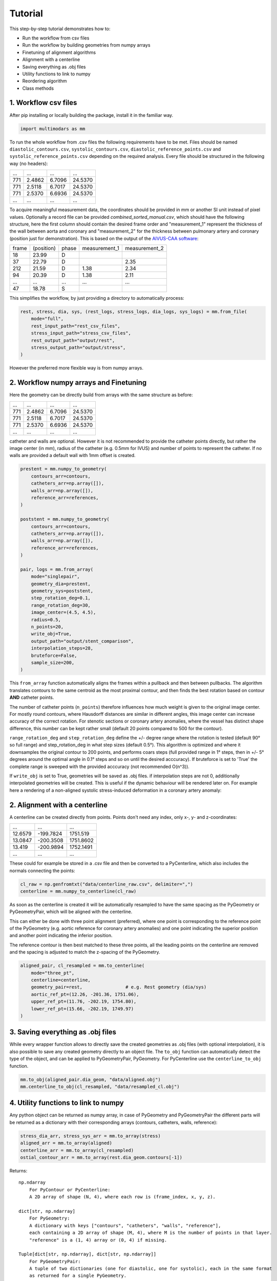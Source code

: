 Tutorial
========

This step-by-step tutorial demonstrates how to:

- Run the workflow from csv files
- Run the workflow by building geometries from numpy arrays
- Finetuning of alignment algorithms
- Alignment with a centerline
- Saving everything as .obj files
- Utility functions to link to numpy
- Reordering algorithm
- Class methods

1. Workflow csv files
^^^^^^^^^^^^^^^^^^^^^^
After pip installing or locally building the package, install it in the familiar way.

.. code-block:: python

    import multimodars as mm

To run the whole workflow from .csv files the following requirements have to be met.
Files should be named ``diastolic_contours.csv``, ``systolic_contours.csv``, 
``diastolic_reference_points.csv`` and ``systolic_reference_points.csv`` depending on the required analysis.
Every file should be structured in the following way (no headers):

+-------+---------+---------+---------+
| ...   |   ...   |   ...   |   ...   |
+-------+---------+---------+---------+
| 771   | 2.4862  | 6.7096  | 24.5370 |
+-------+---------+---------+---------+
| 771   | 2.5118  | 6.7017  | 24.5370 |
+-------+---------+---------+---------+
| 771   | 2.5370  | 6.6936  | 24.5370 |
+-------+---------+---------+---------+
| ...   |   ...   |   ...   |   ...   |
+-------+---------+---------+---------+

To acquire meaningful measurement data, the coordinates should be provided in mm or another SI unit instead of pixel values.
Optionally a record file can be provided `combined_sorted_manual.csv`, which should have the following structure, here the first column should contain the desired frame order and "measurement_1" 
represent the thickness of the wall between aorta and coronary and "measurement_2" for the thickness between pulmonary artery and coronary (position just for demonstration). This is based on the 
output of the `AIVUS-CAA software <https://github.com/AI-in-Cardiovascular-Medicine/AIVUS-CAA/>`_:

+-----------------+---------------+---------------+---------------+---------------+
| frame           | (position)    |   phase       | measurement_1 | measurement_2 |
+-----------------+---------------+---------------+---------------+---------------+
| 18              |  23.99        |       D       |               |               |
+-----------------+---------------+---------------+---------------+---------------+
| 37              |  22.79        |       D       |               |     2.35      |
+-----------------+---------------+---------------+---------------+---------------+
| 212             |  21.59        |       D       |     1.38      |     2.34      |
+-----------------+---------------+---------------+---------------+---------------+
| 94              |  20.39        |       D       |     1.38      |     2.11      |
+-----------------+---------------+---------------+---------------+---------------+
|  ...            |    ...        |     ...       |     ...       |     ...       |
+-----------------+---------------+---------------+---------------+---------------+
| 47              |  18.78        |       S       |               |               |
+-----------------+---------------+---------------+---------------+---------------+

This simplifies the workflow, by just providing a directory to automatically process:

.. code-block:: python

    rest, stress, dia, sys, (rest_logs, stress_logs, dia_logs, sys_logs) = mm.from_file(
        mode="full",
        rest_input_path="rest_csv_files",
        stress_input_path="stress_csv_files",
        rest_output_path="output/rest",
        stress_output_path="output/stress",
    )

However the preferred more flexible way is from numpy arrays.

2. Workflow numpy arrays and Finetuning
^^^^^^^^^^^^^^^^^^^^^^^^^^^^^^^^^^^^^^^^
Here the geometry can be directly build from arrays with the same structure as before:

+------------+----------+----------+----------+
| ...        |   ...    |   ...    |   ...    |
+------------+----------+----------+----------+
| 771        | 2.4862   |  6.7096  |  24.5370 |
+------------+----------+----------+----------+
| 771        | 2.5118   |  6.7017  |  24.5370 |
+------------+----------+----------+----------+
| 771        | 2.5370   |  6.6936  |  24.5370 |
+------------+----------+----------+----------+
| ...        |   ...    |   ...    |   ...    |
+------------+----------+----------+----------+

catheter and walls are optional. However it is not recommended to provide the catheter points directly, but rather the image center (in mm), radius of the catheter (e.g. 0.5mm for IVUS)
and number of points to represent the catheter. If no walls are provided a default wall with 1mm offset is created.

.. code-block:: python

    prestent = mm.numpy_to_geometry(
        contours_arr=contours,
        catheters_arr=np.array([]),
        walls_arr=np.array([]),
        reference_arr=references,
    )

    poststent = mm.numpy_to_geometry(
        contours_arr=contours,
        catheters_arr=np.array([]),
        walls_arr=np.array([]),
        reference_arr=references,
    )

    pair, logs = mm.from_array(
        mode="singlepair",
        geometry_dia=prestent,
        geometry_sys=poststent,
        step_rotation_deg=0.1,
        range_rotation_deg=30,
        image_center=(4.5, 4.5),
        radius=0.5,
        n_points=20,
        write_obj=True,
        output_path="output/stent_comparison",
        interpolation_steps=28,
        bruteforce=False,
        sample_size=200,
    )

This ``from_array`` function automatically aligns the frames within a pullback and then between pullbacks. The algorithm translates contours to the same centroid as the most proximal contour,
and then finds the best rotation based on contour **AND** catheter points.

.. image:: ../paper/figures/Figure3.jpg
   :alt: Example figure
   :align: center
   :width: 400px

The number of catheter points (``n_points``) therefore influences how much weight is given to the original image center. For mostly round contours, where Hausdorff distances are similar in different angles,
this image center can increase accuracy of the correct rotation. For stenotic sections or coronary artery anomalies, where the vessel has distinct shape difference, this number can be kept
rather small (default 20 points compared to 500 for the contour).

``range_rotation_deg`` and ``step_rotation_deg`` define the +/- degree range where the rotation is tested (default 90° so full range) and step_rotation_deg in what step sizes (default 0.5°).
This algorithm is optimized and where it downsamples the original contour to 200 points, and performs coars steps (full provided range in 1° steps, then in +/- 5° degrees around the optimal angle
in 0.1° steps and so on until the desired acccuracy). If bruteforce is set to 'True' the complete range is sweeped with the provided acccuracy (not recommended O(n^3)).

If ``write_obj`` is set to True, geometries will be saved as .obj files. if interpolation steps are not 0, additionally interpolated geometries will be created. This is useful if the dynamic
behaviour will be rendered later on. For example here a rendering of a non-aligned systolic stress-induced deformation in a coronary artery anomaly:

.. image:: ../examples/figures/animation_stress_induced_systolic_deformation.gif
    :alt: Example figure
    :align: center
    :width: 400px

2. Alignment with a centerline
^^^^^^^^^^^^^^^^^^^^^^^^^^^^^^^
A centerline can be created directly from points. Points don't need any index, only x-, y- and z-coordinates:

+------------+------------+------------+
|     ...    |     ...    |     ...    |
+------------+------------+------------+
|   12.6579  |  -199.7824 |   1751.519 |
+------------+------------+------------+
|   13.0847  |  -200.3508 |   1751.8602|
+------------+------------+------------+
|   13.419   |  -200.9894 |   1752.1491|
+------------+------------+------------+
|     ...    |     ...    |     ...    |
+------------+------------+------------+

These could for example be stored in a .csv file and then be converted to a PyCenterline, which also includes the normals connecting the points:

.. code-block:: python

    cl_raw = np.genfromtxt("data/centerline_raw.csv", delimiter=",")
    centerline = mm.numpy_to_centerline(cl_raw)

As soon as the centerline is created it will be automatically resampled to have the same spacing as the
PyGeometry or PyGeometryPair, which will be aligned with the centerline.

This can either be done with three point alignment (preferred), where one point is corresponding to the reference point
of the PyGeometry (e.g. aortic reference for coronary artery anomalies) and one point indicating the superior position
and another point indicating the inferior position.

.. image:: ../examples/figures/Alignment3p.png
   :alt: Example figure
   :align: center
   :width: 400px

The reference contour is then best matched to these three points, all the leading points on the centerline are removed
and the spacing is adjusted to match the z-spacing of the PyGeometry.

.. code-block:: python

    aligned_pair, cl_resampled = mm.to_centerline(
        mode="three_pt",
        centerline=centerline,
        geometry_pair=rest,                # e.g. Rest geometry (dia/sys)
        aortic_ref_pt=(12.26, -201.36, 1751.06),
        upper_ref_pt=(11.76, -202.19, 1754.80),
        lower_ref_pt=(15.66, -202.19, 1749.97)
    )

3. Saving everything as .obj files
^^^^^^^^^^^^^^^^^^^^^^^^^^^^^^^^^^^
While every wrapper function allows to directly save the created geometries as .obj files (with optional interpolation),
it is also possible to save any created geometry directly to an object file. The ``to_obj`` function can automatically
detect the type of the object, and can be applied to PyGeometryPair, PyGeometry. For PyCenterline use the ``centerline_to_obj`` function.

.. code-block:: python

    mm.to_obj(aligned_pair.dia_geom, "data/aligned.obj")
    mm.centerline_to_obj(cl_resampled, "data/resampled_cl.obj")

4. Utility functions to link to numpy
^^^^^^^^^^^^^^^^^^^^^^^^^^^^^^^^^^^^^^
Any python object can be returned as numpy array, in case of PyGeometry and PyGeometryPair the different parts
will be returned as a dictionary with their corresponding arrays (contours, catheters, walls, reference):

.. code-block:: python

    stress_dia_arr, stress_sys_arr = mm.to_array(stress)
    aligned_arr = mm.to_array(aligned)
    centerline_arr = mm.to_array(cl_resampled)
    ostial_contour_arr = mm.to_array(rest.dia_geom.contours[-1])

Returns::

    np.ndarray
        For PyContour or PyCenterline:
        A 2D array of shape (N, 4), where each row is (frame_index, x, y, z).

    dict[str, np.ndarray]
        For PyGeometry:
        A dictionary with keys ["contours", "catheters", "walls", "reference"],
        each containing a 2D array of shape (M, 4), where M is the number of points in that layer.
        "reference" is a (1, 4) array or (0, 4) if missing.

    Tuple[dict[str, np.ndarray], dict[str, np.ndarray]]
        For PyGeometryPair:
        A tuple of two dictionaries (one for diastolic, one for systolic), each in the same format
        as returned for a single PyGeometry.

5. Reordering algorithm
^^^^^^^^^^^^^^^^^^^^^^^^
Especially in intravascular ultrasound imaging breathing can lead to additional bulk movements of frames
due to relative catheter movement to the vessel. This can lead to complex patterns and the preferred solution
is with the Option<record>. In this case algorithms can also be manually controlled. However, ``multimodars``
additionally provides a reordering algorithm that works by creating a cost matrix of Hausdorff distances 
between all frames in the geometry.

.. code-block:: python

    rest.reorder(delta=0.0, max_rounds=5)

6. Class methods
^^^^^^^^^^^^^^^^^
PyContour
--------------
After creating a PyGeometry several utility methods provided. If a new contour is created from points
and no centroid is available it can easily be calculated, additionally can the closest opposite points
and the farthest points be identified:

.. code-block:: python

    contour.compute_centroid()
    (p1, p2), distance = contour.find_closest_opposite()
    (p1, p2), distance = contour.find_farthest_points()

For every contour the area and elliptic ratio can be returned. **CAVE:** units are calculated from the original
image spacing, if contours were provided in pixels no meaningful result will be returned.

.. code-block:: python

    area = contour.get_area()
    elliptic_ratio = contour.get_elliptic_ratio()

Contours can also be manipulated, however for additional safety operations are not performed in place
but rather return a new contour that can then be set to the original position if needed.

.. code-block:: python

    contour = geometry.contours[2]
    contour_rot = contour.rotate(20)
    contour_trsl = contour_rot.translate((0.0, 1.0, 2.0))
    geometry.set_cont(2, contour_trsl)

PyGeometry/PyGeometryPair
-------------------------
The PyGeometry has some additional functionality, contours inside can be smoothed with a
moving average and rotation and translation can be performed on Geometry level

.. code-block:: python

    geometry.smooth_contours(window_size=3)
    geom_rot = geometry.rotate(20)
    geom_trsl = geom_rot.translate((0.0, 1.0, 2.0))

Additionally there is a summary function to return minimal lumen area, maximum stenosis, and stenosis length in mm
as a tuple for either PyGeometry or PyGeometryPair. For PyGeometryPair additionally a map with lumen area and elliptic
ratio for either diastole and systole are provided. These results can then easily be translated to a numpy array.

.. code-block:: python

    geometries.get_summary()
    geometries.dia_geom.get_summary()
    geometries.sys_geom.get_summary()
    # turn summary map to numpy array
    _, deformation = geometries.get_summary()
    deform_array = np.array(deformation)

Returns::

    Geometry "Diastole":
    MLA [mm²]: 5.57
    Max. stenosis [%]: 58
    Stenosis length [mm]: 2.99

    Geometry "Systole":
    MLA [mm²]: 4.71
    Max. stenosis [%]: 69
    Stenosis length [mm]: 11.20

    +----+----------+-----------+----------+-----------+-------+
    | id | area_dia | ellip_dia | area_sys | ellip_sys |   z   |
    +----+----------+-----------+----------+-----------+-------+
    | 0  | 12.20    | 1.23      | 15.14    | 1.03      | 0.75  |
    | 1  | 12.68    | 1.20      | 14.99    | 1.04      | 1.49  |
    | 2  | 13.09    | 1.16      | 14.85    | 1.05      | 2.24  |
    | 3  | 13.24    | 1.13      | 14.51    | 1.04      | 2.99  |
    | 4  | 13.26    | 1.11      | 13.48    | 1.03      | 3.73  |
    | 5  | 13.22    | 1.12      | 11.78    | 1.06      | 4.48  |
    | 6  | 13.07    | 1.11      | 9.50     | 1.11      | 5.23  |
    | 7  | 12.70    | 1.10      | 7.86     | 1.13      | 5.97  |
    | 8  | 12.46    | 1.10      | 6.87     | 1.18      | 6.72  |
    | 9  | 12.37    | 1.09      | 6.62     | 1.18      | 7.46  |
    | 10 | 12.28    | 1.08      | 6.28     | 1.21      | 8.21  |
    | 11 | 12.04    | 1.09      | 5.91     | 1.26      | 8.96  |
    | 12 | 11.77    | 1.12      | 5.56     | 1.32      | 9.70  |
    | 13 | 11.06    | 1.14      | 5.58     | 1.37      | 10.45 |
    | 14 | 10.09    | 1.12      | 5.96     | 1.48      | 11.20 |
    | 15 | 8.93     | 1.11      | 6.31     | 1.59      | 11.94 |
    | 16 | 7.85     | 1.14      | 6.35     | 1.87      | 12.69 |
    | 17 | 6.80     | 1.16      | 5.81     | 2.27      | 13.44 |
    | 18 | 5.99     | 1.30      | 5.29     | 2.76      | 14.18 |
    | 19 | 5.57     | 1.55      | 5.25     | 2.97      | 14.93 |
    | 20 | 5.86     | 1.78      | 5.42     | 2.88      | 15.68 |
    | 21 | 6.04     | 1.76      | 5.45     | 2.79      | 16.42 |
    | 22 | 6.55     | 1.53      | 5.02     | 2.66      | 17.17 |
    | 23 | 7.22     | 1.43      | 4.71     | 2.56      | 17.92 |
    +----+----------+-----------+----------+-----------+-------+

